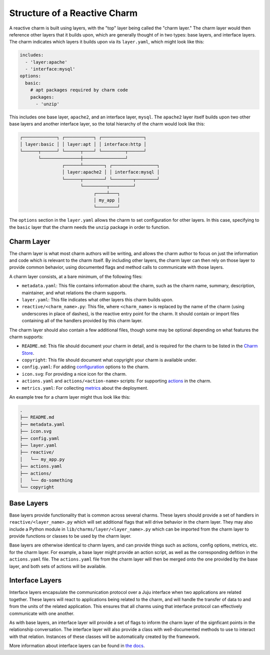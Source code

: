 Structure of a Reactive Charm
=============================

A reactive charm is built using layers, with the "top" layer being called
the "charm layer." The charm layer would then reference other layers that it
builds upon, which are generally thought of in two types: base layers, and
interface layers. The charm indicates which layers it builds upon via its
``layer.yaml``, which might look like this:

.. code-block:: yaml

    includes:
      - 'layer:apache'
      - 'interface:mysql'
    options:
      basic:
        # apt packages required by charm code
        packages:
          - 'unzip'

This includes one base layer, ``apache2``, and an interface layer, ``mysql``.
The ``apache2`` layer itself builds upon two other base layers and another
interface layer, so the total hierarchy of the charm would look like this:


.. code-block:: text

  ┌─────────────┐ ┌───────────┐ ┌────────────────┐
  │ layer:basic │ │ layer:apt │ │ interface:http │
  └──────┬──────┘ └──────┬────┘ └─────────┬──────┘
         └───────────────┼────────────────┘
                  ┌──────┴────────┐ ┌─────────────────┐
                  │ layer:apache2 │ │ interface:mysql │
                  └──────┬────────┘ └────────┬────────┘
                         └─────────┬─────────┘
                              ┌────┴───┐
                              │ my_app │
                              └────────┘

The ``options`` section in the ``layer.yaml`` allows the charm to set
configuration for other layers. In this case, specifying to the ``basic`` layer
that the charm needs the ``unzip`` package in order to function.


Charm Layer
-----------

The charm layer is what most charm authors will be writing, and allows the charm
author to focus on just the information and code which is relevant to the
charm itself. By including other layers, the charm layer can then rely on those
layer to provide common behavior, using documented flags and method calls to
communicate with those layers.

A charm layer consists, at a bare minimum, of the following files:

* ``metadata.yaml``: This file contains information about the charm, such as the
  charm name, summary, description, maintainer, and what relations the charm
  supports.
* ``layer.yaml``: This file indicates what other layers this charm builds upon.
* ``reactive/<charm_name>.py``: This file, where ``<charm_name>`` is replaced by the
  name of the charm (using underscores in place of dashes), is the reactive
  entry point for the charm. It should contain or import files containing all
  of the handlers provided by this charm layer.

The charm layer should also contain a few additional files, though some may be
optional depending on what features the charm supports:

* ``README.md``: This file should document your charm in detail, and is required
  for the charm to be listed in the `Charm Store`_.
* ``copyright``: This file should document what copyright your charm is available
  under.
* ``config.yaml``: For adding configuration_ options to the charm.
* ``icon.svg``: For providing a nice icon for the charm.
* ``actions.yaml`` and ``actions/<action-name>`` scripts: For supporting actions_
  in the charm.
* ``metrics.yaml``: For collecting metrics_ about the deployment.

An example tree for a charm layer might thus look like this:

.. code-block:: text

    .
    ├── README.md
    ├── metadata.yaml
    ├── icon.svg
    ├── config.yaml
    ├── layer.yaml
    ├── reactive/
    │   └── my_app.py
    ├── actions.yaml
    ├── actions/
    │   └── do-something
    └── copyright

.. _configuration: https://jujucharms.com/docs/stable/charms-config
.. _actions: https://jujucharms.com/docs/stable/developer-actions
.. _metrics: https://jujucharms.com/docs/stable/developer-metrics
.. _layers: https://jujucharms.com/docs/stable/authors-charm-building
__ layers_
.. _`Charm Store`: https://jujucharms.com/


Base Layers
-----------

Base layers provide functionality that is common across several charms. These
layers should provide a set of handlers in ``reactive/<layer_name>.py`` which
will set additional flags that will drive behavior in the charm layer. They may
also include a Python module in ``lib/charms/layer/<layer_name>.py`` which can
be imported from the charm layer to provide functions or classes to be used by
the charm layer.

Base layers are otherwise identical to charm layers, and can provide things such
as actions, config options, metrics, etc. for the charm layer.  For example, a
base layer might provide an action script, as well as the corresponding defition
in the ``actions.yaml`` file.  The ``actions.yaml`` file from the charm layer
will then be merged onto the one provided by the base layer, and both sets of
actions will be available.


Interface Layers
----------------

Interface layers encapsulate the communication protocol over a Juju interface
when two applications are related together. These layers will react to
applications being related to the charm, and will handle the transfer of data to
and from the units of the related application. This ensures that all charms using
that interface protocol can effectively communicate with one another.

As with base layers, an interface layer will provide a set of flags to inform
the charm layer of the signficant points in the relationship conversation. The
interface layer will also provide a class with well-documented methods to use to
interact with that relation. Instances of these classes will be automatically
created by the framework.

More information about interface layers can be found in `the docs`_.


.. _`the docs`: https://jujucharms.com/docs/stable/developer-layers-interfaces
